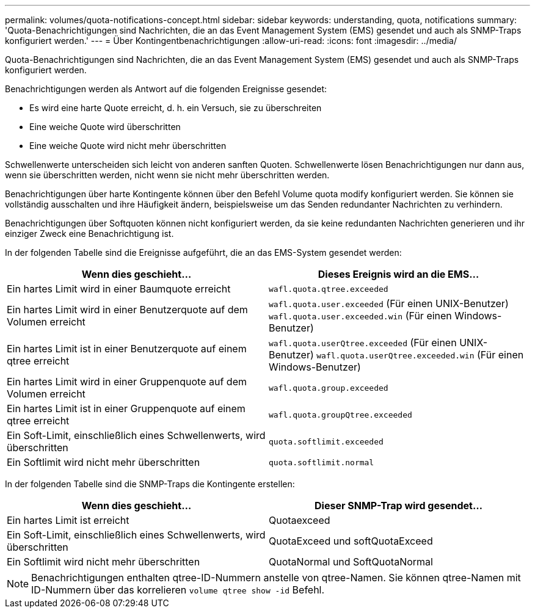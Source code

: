 ---
permalink: volumes/quota-notifications-concept.html 
sidebar: sidebar 
keywords: understanding, quota, notifications 
summary: 'Quota-Benachrichtigungen sind Nachrichten, die an das Event Management System (EMS) gesendet und auch als SNMP-Traps konfiguriert werden.' 
---
= Über Kontingentbenachrichtigungen
:allow-uri-read: 
:icons: font
:imagesdir: ../media/


[role="lead"]
Quota-Benachrichtigungen sind Nachrichten, die an das Event Management System (EMS) gesendet und auch als SNMP-Traps konfiguriert werden.

Benachrichtigungen werden als Antwort auf die folgenden Ereignisse gesendet:

* Es wird eine harte Quote erreicht, d. h. ein Versuch, sie zu überschreiten
* Eine weiche Quote wird überschritten
* Eine weiche Quote wird nicht mehr überschritten


Schwellenwerte unterscheiden sich leicht von anderen sanften Quoten. Schwellenwerte lösen Benachrichtigungen nur dann aus, wenn sie überschritten werden, nicht wenn sie nicht mehr überschritten werden.

Benachrichtigungen über harte Kontingente können über den Befehl Volume quota modify konfiguriert werden. Sie können sie vollständig ausschalten und ihre Häufigkeit ändern, beispielsweise um das Senden redundanter Nachrichten zu verhindern.

Benachrichtigungen über Softquoten können nicht konfiguriert werden, da sie keine redundanten Nachrichten generieren und ihr einziger Zweck eine Benachrichtigung ist.

In der folgenden Tabelle sind die Ereignisse aufgeführt, die an das EMS-System gesendet werden:

[cols="2*"]
|===
| Wenn dies geschieht... | Dieses Ereignis wird an die EMS... 


 a| 
Ein hartes Limit wird in einer Baumquote erreicht
 a| 
`wafl.quota.qtree.exceeded`



 a| 
Ein hartes Limit wird in einer Benutzerquote auf dem Volumen erreicht
 a| 
`wafl.quota.user.exceeded` (Für einen UNIX-Benutzer)
`wafl.quota.user.exceeded.win` (Für einen Windows-Benutzer)



 a| 
Ein hartes Limit ist in einer Benutzerquote auf einem qtree erreicht
 a| 
`wafl.quota.userQtree.exceeded` (Für einen UNIX-Benutzer)
`wafl.quota.userQtree.exceeded.win` (Für einen Windows-Benutzer)



 a| 
Ein hartes Limit wird in einer Gruppenquote auf dem Volumen erreicht
 a| 
`wafl.quota.group.exceeded`



 a| 
Ein hartes Limit ist in einer Gruppenquote auf einem qtree erreicht
 a| 
`wafl.quota.groupQtree.exceeded`



 a| 
Ein Soft-Limit, einschließlich eines Schwellenwerts, wird überschritten
 a| 
`quota.softlimit.exceeded`



 a| 
Ein Softlimit wird nicht mehr überschritten
 a| 
`quota.softlimit.normal`

|===
In der folgenden Tabelle sind die SNMP-Traps die Kontingente erstellen:

[cols="2*"]
|===
| Wenn dies geschieht... | Dieser SNMP-Trap wird gesendet... 


 a| 
Ein hartes Limit ist erreicht
 a| 
Quotaexceed



 a| 
Ein Soft-Limit, einschließlich eines Schwellenwerts, wird überschritten
 a| 
QuotaExceed und softQuotaExceed



 a| 
Ein Softlimit wird nicht mehr überschritten
 a| 
QuotaNormal und SoftQuotaNormal

|===
[NOTE]
====
Benachrichtigungen enthalten qtree-ID-Nummern anstelle von qtree-Namen. Sie können qtree-Namen mit ID-Nummern über das korrelieren `volume qtree show -id` Befehl.

====